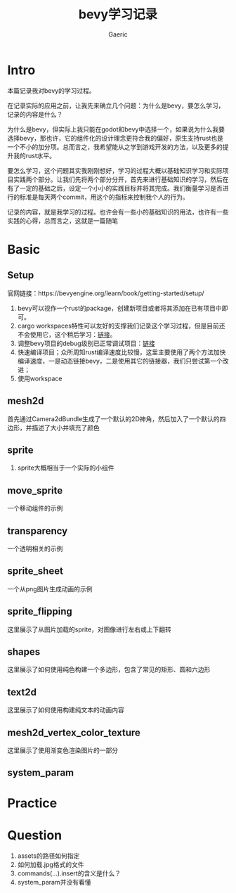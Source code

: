 #+title: bevy学习记录
#+startup: content
#+author: Gaeric
#+HTML_HEAD: <link href="./worg.css" rel="stylesheet" type="text/css">
#+HTML_HEAD: <link href="/static/css/worg.css" rel="stylesheet" type="text/css">
#+OPTIONS: ^:{}
* Intro
  本篇记录我对bevy的学习过程。

  在记录实际的应用之前，让我先来确立几个问题：为什么是bevy，要怎么学习，记录的内容是什么？

  为什么是bevy，但实际上我只能在godot和bevy中选择一个，如果说为什么我要选择bevy，那也许，它的组件化的设计理念更符合我的偏好，原生支持rust也是一个不小的加分项。总而言之，我希望能从之学到游戏开发的方法，以及更多的提升我的rust水平。

  要怎么学习，这个问题其实我刚刚想好，学习的过程大概以基础知识学习和实际项目实践两个部分。让我们先将两个部分分开，首先来进行基础知识的学习，然后在有了一定的基础之后，设定一个小小的实践目标并将其完成。我们衡量学习是否进行的标准是每天两个commit，用这个的指标来控制我个人的行为。

  记录的内容，就是我学习的过程。也许会有一些小的基础知识的用法，也许有一些实践的心得，总而言之，这就是一篇随笔
* Basic
** Setup
   官网链接：https://bevyengine.org/learn/book/getting-started/setup/

   1. bevy可以视作一个rust的package，创建新项目或者将其添加在已有项目中即可。
   2. cargo workspaces特性可以友好的支撑我们记录这个学习过程，但是目前还不会使用它，这个稍后学习：[[https://doc.rust-lang.org/book/ch14-03-cargo-workspaces.html][链接]]。
   3. 调整bevy项目的debug级别已正常调试项目：[[https://bevyengine.org/learn/book/getting-started/setup/#compile-with-performance-optimizations][链接]]
   4. 快速编译项目；众所周知rust编译速度比较慢，这里主要使用了两个方法加快编译速度，一是动态链接bevy，二是使用其它的链接器，我们只尝试第一个改进；
   5. 使用workspace
** mesh2d
   首先通过Camera2dBundle生成了一个默认的2D神角，然后加入了一个默认的四边形，并描述了大小并填充了颜色
** sprite
   1. sprite大概相当于一个实际的小组件
** move_sprite
   一个移动组件的示例
** transparency
   一个透明相关的示例
** sprite_sheet
   一个从png图片生成动画的示例
** sprite_flipping
   这里展示了从图片加载的sprite，对图像进行左右或上下翻转
** shapes
   这里展示了如何使用纯色构建一个多边形，包含了常见的矩形、圆和六边形
** text2d
   这里展示了如何使用构建纯文本的动画内容
** mesh2d_vertex_color_texture
   这里展示了使用渐变色渲染图片的一部分
** system_param
* Practice
* Question
  1. assets的路径如何指定
  2. 如何加载.jpg格式的文件
  3. commands(...).insert的含义是什么？
  4. system_param并没有看懂

